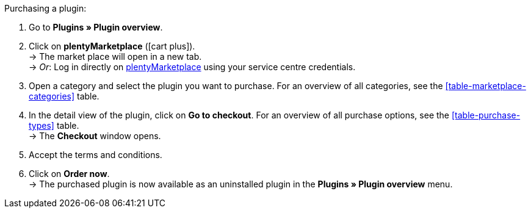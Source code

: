 :icons: font
:docinfodir: /workspace/manual-adoc
:docinfo1:

[.instruction]
Purchasing a plugin:

. Go to **Plugins » Plugin overview**.
. Click on **plentyMarketplace** (icon:cart-plus[role="green"]). +
→ The market place will open in a new tab. +
→ _Or_: Log in directly on link:http://marketplace.plentymarkets.com/en/[plentyMarketplace^] using your service centre credentials.
. Open a category and select the plugin you want to purchase. For an overview of all categories, see the <<table-marketplace-categories>> table.
. In the detail view of the plugin, click on **Go to checkout**. For an overview of all purchase options, see the <<table-purchase-types>> table. +
→ The **Checkout** window opens.
. Accept the terms and conditions.
. Click on **Order now**. +
→ The purchased plugin is now available as an uninstalled plugin in the **Plugins » Plugin overview** menu.